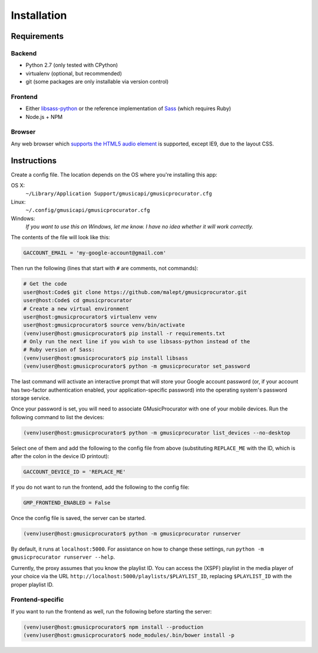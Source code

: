 ============
Installation
============

Requirements
------------

Backend
~~~~~~~

* Python 2.7 (only tested with CPython)
* virtualenv (optional, but recommended)
* git (some packages are only installable via version control)

Frontend
~~~~~~~~

* Either libsass-python_ or the reference implementation of Sass_ (which
  requires Ruby)
* Node.js + NPM

.. _libsass-python: http://dahlia.kr/libsass-python/
.. _Sass: http://sass-lang.com/

Browser
~~~~~~~

Any web browser which `supports the HTML5 audio element`_ is supported, except
IE9, due to the layout CSS.

.. _supports the HTML5 audio element: http://caniuse.com/audio

Instructions
------------

Create a config file. The location depends on the OS where you're installing
this app:

OS X:
    ``~/Library/Application Support/gmusicapi/gmusicprocurator.cfg``
Linux:
    ``~/.config/gmusicapi/gmusicprocurator.cfg``
Windows:
    *If you want to use this on Windows, let me know. I have no idea whether it
    will work correctly.*

The contents of the file will look like this:

.. code-block:: python

   GACCOUNT_EMAIL = 'my-google-account@gmail.com'

Then run the following (lines that start with ``#`` are comments, not commands):

.. code-block:: shell-session

   # Get the code
   user@host:Code$ git clone https://github.com/malept/gmusicprocurator.git
   user@host:Code$ cd gmusicprocurator
   # Create a new virtual environment
   user@host:gmusicprocurator$ virtualenv venv
   user@host:gmusicprocurator$ source venv/bin/activate
   (venv)user@host:gmusicprocurator$ pip install -r requirements.txt
   # Only run the next line if you wish to use libsass-python instead of the
   # Ruby version of Sass:
   (venv)user@host:gmusicprocurator$ pip install libsass
   (venv)user@host:gmusicprocurator$ python -m gmusicprocurator set_password

The last command will activate an interactive prompt that will store your
Google account password (or, if your account has two-factor authentication
enabled, your application-specific password) into the operating system's
password storage service.

Once your password is set, you will need to associate GMusicProcurator with one
of your mobile devices. Run the following command to list the devices:

.. code-block:: shell-session

   (venv)user@host:gmusicprocurator$ python -m gmusicprocurator list_devices --no-desktop

Select one of them and add the following to the config file from above
(substituting ``REPLACE_ME`` with the ID, which is after the colon in the
device ID printout):

.. code-block:: python

   GACCOUNT_DEVICE_ID = 'REPLACE_ME'

If you do not want to run the frontend, add the following to the config file:

.. code-block:: python

   GMP_FRONTEND_ENABLED = False

Once the config file is saved, the server can be started.

.. code-block:: shell-session

   (venv)user@host:gmusicprocurator$ python -m gmusicprocurator runserver

By default, it runs at ``localhost:5000``. For assistance on how to change
these settings, run ``python -m gmusicprocurator runserver --help``.

Currently, the proxy assumes that you know the playlist ID. You can access the
(XSPF) playlist in the media player of your choice via the URL
``http://localhost:5000/playlists/$PLAYLIST_ID``, replacing ``$PLAYLIST_ID``
with the proper playlist ID.

Frontend-specific
~~~~~~~~~~~~~~~~~

If you want to run the frontend as well, run the following before starting
the server:

.. code-block:: shell-session

   (venv)user@host:gmusicprocurator$ npm install --production
   (venv)user@host:gmusicprocurator$ node_modules/.bin/bower install -p
